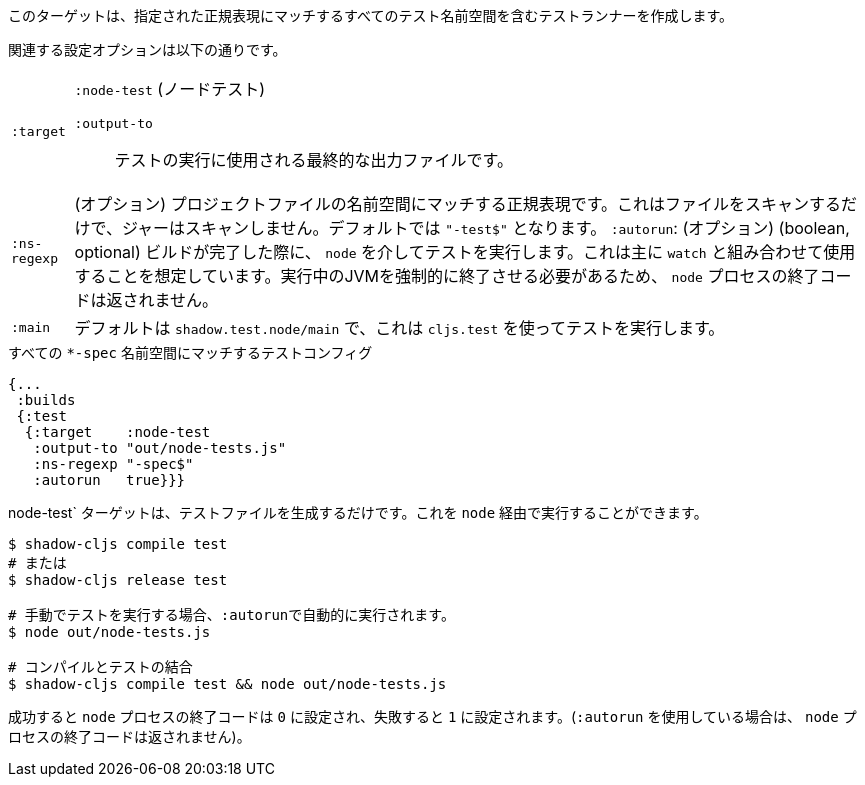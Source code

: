 ////
This target will create a test runner including all test namespaces matching the given regular expression.
////
このターゲットは、指定された正規表現にマッチするすべてのテスト名前空間を含むテストランナーを作成します。

////
The relevant configuration options are:
////
関連する設定オプションは以下の通りです。

////
[horizontal]
`:target`::    `:node-test`
`:output-to`:: The final output file that will be used to run tests.
`:ns-regexp`:: (optional) A regular expression matching namespaces against project files. This only scans files, and will not scan jars. Defaults to `"-test$"`.
`:autorun`:: (boolean, optional) Run the tests via `node` when a build completes. This is mostly meant to be used in combination with `watch`. The `node` process exit code will not be returned as that would have to forcefully kill the running JVM.
`:main`:: (qualified symbol, optional) Function called on startup to run the tests, defaults to `shadow.test.node/main` which runs tests using `cljs.test`.
////
[horizontal]
`:target`:: `:node-test` (ノードテスト)
`:output-to`::: テストの実行に使用される最終的な出力ファイルです。
`:ns-regexp`:: (オプション) プロジェクトファイルの名前空間にマッチする正規表現です。これはファイルをスキャンするだけで、ジャーはスキャンしません。デフォルトでは `"-test$"` となります。
`:autorun`: (オプション) (boolean, optional) ビルドが完了した際に、 `node` を介してテストを実行します。これは主に `watch` と組み合わせて使用することを想定しています。実行中のJVMを強制的に終了させる必要があるため、 `node` プロセスの終了コードは返されません。
`:main`:: デフォルトは `shadow.test.node/main` で、これは `cljs.test` を使ってテストを実行します。

////
.Test config matching all `*-spec` namespaces
////
.すべての `*-spec` 名前空間にマッチするテストコンフィグ

```
{...
 :builds
 {:test
  {:target    :node-test
   :output-to "out/node-tests.js"
   :ns-regexp "-spec$"
   :autorun   true}}}
```
////
The `:node-test` target only generates the test file. You can run it via `node`.
////
node-test` ターゲットは、テストファイルを生成するだけです。これを `node` 経由で実行することができます。

////
```bash
$ shadow-cljs compile test
# or
$ shadow-cljs release test

# run tests manually, :autorun will do this automatically
$ node out/node-tests.js

# compile & test combined
$ shadow-cljs compile test && node out/node-tests.js
```
////

```bash
$ shadow-cljs compile test
# または
$ shadow-cljs release test

# 手動でテストを実行する場合、:autorunで自動的に実行されます。
$ node out/node-tests.js

# コンパイルとテストの結合
$ shadow-cljs compile test && node out/node-tests.js
```


////
The `node` process exit code will be set to `0` when successful and `1` on any failures. (The `node` process exit code will not be returned when using `:autorun`.)
////
成功すると `node` プロセスの終了コードは `0` に設定され、失敗すると `1` に設定されます。(`:autorun` を使用している場合は、 `node` プロセスの終了コードは返されません)。
